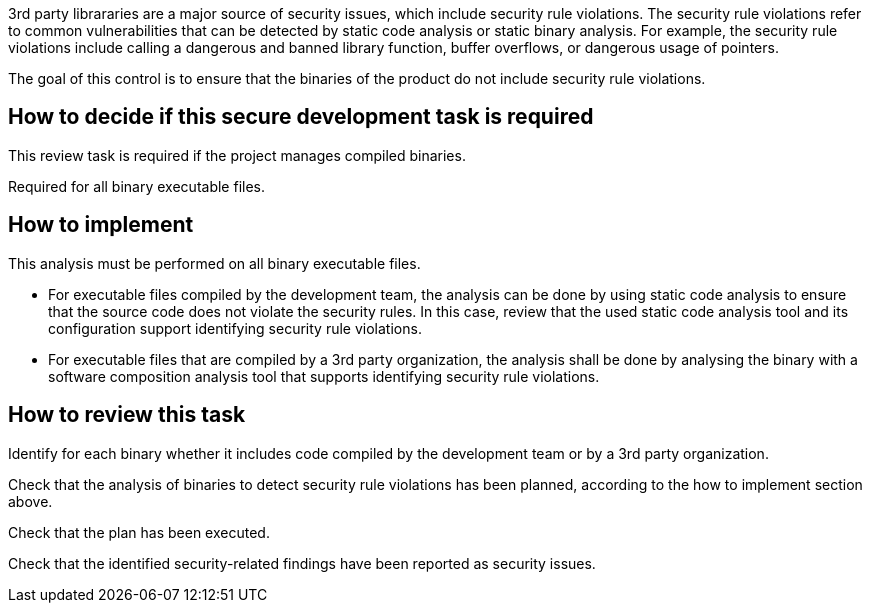 3rd party librararies  are a major source of security issues, which include security rule violations. The security rule violations refer to common vulnerabilities that can be detected by static code analysis or static binary analysis. For example, the security rule violations include calling a dangerous and banned library function, buffer overflows, or dangerous usage of pointers.

The goal of this control is to ensure that the binaries of the product do not include security rule violations.

== How to decide if this secure development task is required

This review task is required if the project manages compiled binaries.

Required for all binary executable files.

== How to implement

This analysis must be performed on all binary executable files.

* For executable files compiled by the development team, the analysis can be done by using static code analysis to ensure that the source code does not violate the security rules. In this case, review that the used static code analysis tool and its configuration support identifying security rule violations.
* For executable files that are compiled by a 3rd party organization, the analysis shall be done by analysing the binary with a software composition analysis tool that supports identifying security rule violations.

== How to review this task

Identify for each binary whether it includes code compiled by the development team or by a 3rd party organization.

Check that the analysis of binaries to detect security rule violations has been planned, according to the how to implement section above.

Check that the plan has been executed.

Check that the identified security-related findings have been reported as security issues.
